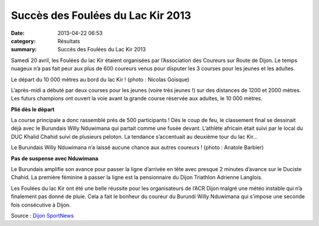 Succès des Foulées du Lac Kir 2013
==================================

:date: 2013-04-22 06:53
:category: Résultats
:summary: Succès des Foulées du Lac Kir 2013

Samedi 20 avril, les Foulées du lac Kir étaient organisées par l’Association des Coureurs sur Route de Dijon. Le temps nuageux n’a pas fait peur aux plus de 600 coureurs venus pour disputer les 3 courses pour les jeunes et les adultes.

.. image:: http://assets.acr-dijon.org/foulee13.jpg

Le départ du 10 000 mètres au bord du lac Kir ! (photo : Nicolas Goisque)


L’après-midi a débuté par deux courses pour les jeunes (voire très jeunes !) sur des distances de 1200 et 2000 mètres. Les futurs champions ont ouvert la voie avant la grande course réservée aux adultes, le 10 000 mètres.


**Plié dès le départ**


La course principale a donc rassemblé près de 500 participants ! Dès le coup de feu, le classement final se dessinait déjà avec le Burundais Willy Nduwimana qui partait comme une fusée devant. L’athlète africain était suivi par le local du DUC Khalid Chahid suivi de plusieurs peloton. La tendance s’accentuait au deuxième tour du lac Kir…

|DSC_2769| 
Le Burundais Willy Nduwimana n’a laissé aucune chance aux autres coureurs ! (photo : Anatole Barbier)


**Pas de suspense avec Nduwimana**


Le Burundais amplifie son avance pour passer la ligne d’arrivée en tête avec presque 2 minutes d’avance sur le Duciste Chahid. La première féminine à passer la ligne est la pensionnaire du Dijon Triathlon Adrienne Langlois.


Les Foulées du lac Kir ont été une belle réussite pour les organisateurs de l’ACR Dijon malgré une météo instable qui n’a finalement pas donné de pluie. Cela a fait le bonheur du coureur du Burundi Willy Nduwimana qui s’impose une seconde fois consécutive à Dijon.


Source : `Dijon SportNews <http://www.dijon-sportnews.fr/2013/04/22/succes-des-foulees-du-lac-kir-2013/64273/>`_

.. |IMG_7320| image:: http://assets.acr-dijon.org/old/httpwwwdijon-sportnewsfrwp-contentuploads201304-img_7320-640x357.jpg
.. |DSC_2769| image:: http://assets.acr-dijon.org/old/httpwwwdijon-sportnewsfrwp-contentuploads201304-dsc_2769.jpg
